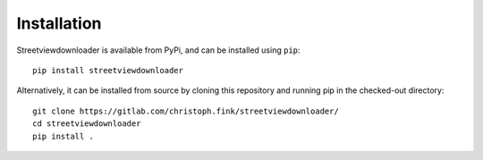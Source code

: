 .. _installataion:

Installation
============

Streetviewdownloader is available from PyPi, and can be installed using ``pip``::

    pip install streetviewdownloader

Alternatively, it can be installed from source by cloning this repository and running pip in the checked-out directory::

    git clone https://gitlab.com/christoph.fink/streetviewdownloader/
    cd streetviewdownloader
    pip install .
